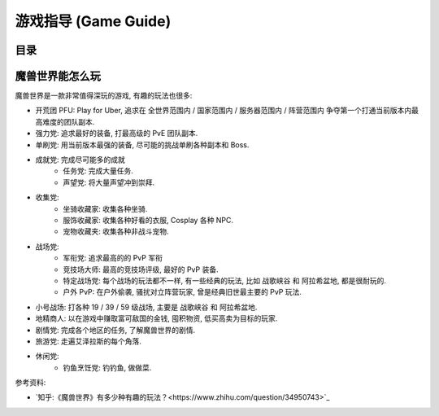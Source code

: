 .. _Game-Guide:

游戏指导 (Game Guide)
==============================================================================


目录
------------------------------------------------------------------------------

.. articles::


魔兽世界能怎么玩
------------------------------------------------------------------------------
魔兽世界是一款非常值得深玩的游戏, 有趣的玩法也很多:

- 开荒团 PFU: Play for Uber, 追求在 全世界范围内 / 国家范围内 / 服务器范围内 / 阵营范围内 争夺第一个打通当前版本内最高难度的团队副本.
- 强力党: 追求最好的装备, 打最高级的 PvE 团队副本.
- 单刷党: 用当前版本最强的装备, 尽可能的挑战单刷各种副本和 Boss.
- 成就党: 完成尽可能多的成就
    - 任务党: 完成大量任务.
    - 声望党: 将大量声望冲到崇拜.
- 收集党:
    - 坐骑收藏家: 收集各种坐骑.
    - 服饰收藏家: 收集各种好看的衣服, Cosplay 各种 NPC.
    - 宠物收藏夹: 收集各种非战斗宠物.
- 战场党:
    - 军衔党: 追求最高的的 PvP 军衔
    - 竞技场大师: 最高的竞技场评级, 最好的 PvP 装备.
    - 特定战场党: 每个战场的玩法都不一样, 有一些经典的玩法, 比如 ``战歌峡谷`` 和 ``阿拉希盆地``, 都是很耐玩的.
    - 户外 PvP: 在户外偷袭, 骚扰对立阵营玩家, 曾是经典旧世最主要的 PvP 玩法.
- 小号战场: 打各种 19 / 39 / 59 级战场, 主要是 ``战歌峡谷`` 和 ``阿拉希盆地``.
- 地精商人: 以在游戏中赚取富可敌国的金钱, 囤积物资, 低买高卖为目标的玩家.
- 剧情党: 完成各个地区的任务, 了解魔兽世界的剧情.
- 旅游党: 走遍艾泽拉斯的每个角落.
- 休闲党:
    - 钓鱼烹饪党: 钓钓鱼, 做做菜.

参考资料:

- `知乎:《魔兽世界》有多少种有趣的玩法？<https://www.zhihu.com/question/34950743>`_

